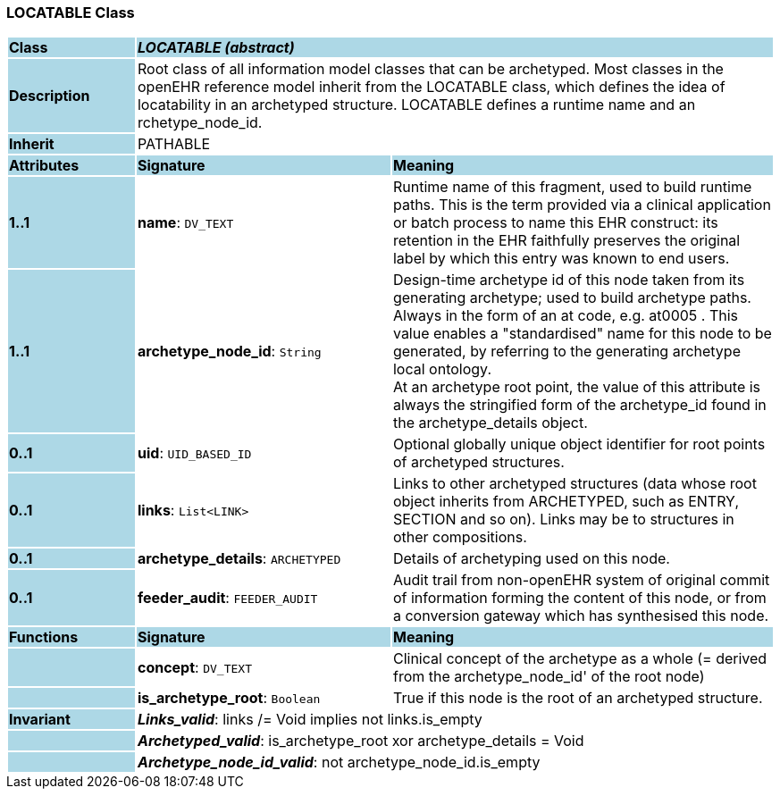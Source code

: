 === LOCATABLE Class

[cols="^1,2,3"]
|===
|*Class*
{set:cellbgcolor:lightblue}
2+^|*_LOCATABLE (abstract)_*

|*Description*
{set:cellbgcolor:lightblue}
2+|Root class of all information model classes that can be archetyped. Most classes in the openEHR reference model inherit from the LOCATABLE class, which defines the idea of  locatability in an archetyped structure. LOCATABLE defines a runtime name and an rchetype_node_id. 
{set:cellbgcolor!}

|*Inherit*
{set:cellbgcolor:lightblue}
2+|PATHABLE
{set:cellbgcolor!}

|*Attributes*
{set:cellbgcolor:lightblue}
^|*Signature*
^|*Meaning*

|*1..1*
{set:cellbgcolor:lightblue}
|*name*: `DV_TEXT`
{set:cellbgcolor!}
|Runtime name of this fragment, used to build runtime paths. This is the term provided via a clinical application or batch process to name this EHR construct: its retention in the EHR faithfully preserves the original label by which this entry was known to end users. 

|*1..1*
{set:cellbgcolor:lightblue}
|*archetype_node_id*: `String`
{set:cellbgcolor!}
|Design-time archetype id of this node taken from its generating archetype; used to build archetype paths. Always in the form of an  at  code, e.g.  at0005 . This value enables a "standardised" name for this node to be generated, by referring to the generating archetype local ontology.  +
At an archetype root point, the value of this attribute is always the stringified form of the archetype_id found in the archetype_details object. 

|*0..1*
{set:cellbgcolor:lightblue}
|*uid*: `UID_BASED_ID`
{set:cellbgcolor!}
|Optional globally unique object identifier for root points of archetyped structures. 

|*0..1*
{set:cellbgcolor:lightblue}
|*links*: `List<LINK>`
{set:cellbgcolor!}
|Links to other archetyped structures (data whose root object inherits from ARCHETYPED, such as ENTRY, SECTION and so on). Links may be to structures in other compositions. 

|*0..1*
{set:cellbgcolor:lightblue}
|*archetype_details*: `ARCHETYPED`
{set:cellbgcolor!}
|Details of archetyping used on this node.

|*0..1*
{set:cellbgcolor:lightblue}
|*feeder_audit*: `FEEDER_AUDIT`
{set:cellbgcolor!}
|Audit trail from non-openEHR system of original commit of information forming the content of this node, or from a conversion gateway which has synthesised this node. 
|*Functions*
{set:cellbgcolor:lightblue}
^|*Signature*
^|*Meaning*

|
{set:cellbgcolor:lightblue}
|*concept*: `DV_TEXT`
{set:cellbgcolor!}
|Clinical concept of the archetype as a whole (= derived from the archetype_node_id' of the root node) 

|
{set:cellbgcolor:lightblue}
|*is_archetype_root*: `Boolean`
{set:cellbgcolor!}
|True if this node is the root of an archetyped structure.

|*Invariant*
{set:cellbgcolor:lightblue}
2+|*_Links_valid_*: links /= Void implies not links.is_empty
{set:cellbgcolor!}

|
{set:cellbgcolor:lightblue}
2+|*_Archetyped_valid_*: is_archetype_root xor archetype_details = Void
{set:cellbgcolor!}

|
{set:cellbgcolor:lightblue}
2+|*_Archetype_node_id_valid_*: not archetype_node_id.is_empty
{set:cellbgcolor!}
|===

